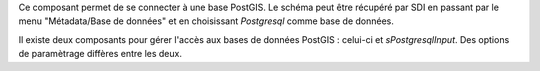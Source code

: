 Ce composant permet de se connecter à une base PostGIS. Le schéma peut être récupéré par SDI en passant par le menu "Métadata/Base de données" et en choisissant *Postgresql* comme base de données. 

Il existe deux composants pour gérer l'accès aux bases de données PostGIS : celui-ci et *sPostgresqlInput*. Des options de paramètrage diffères entre les deux.
